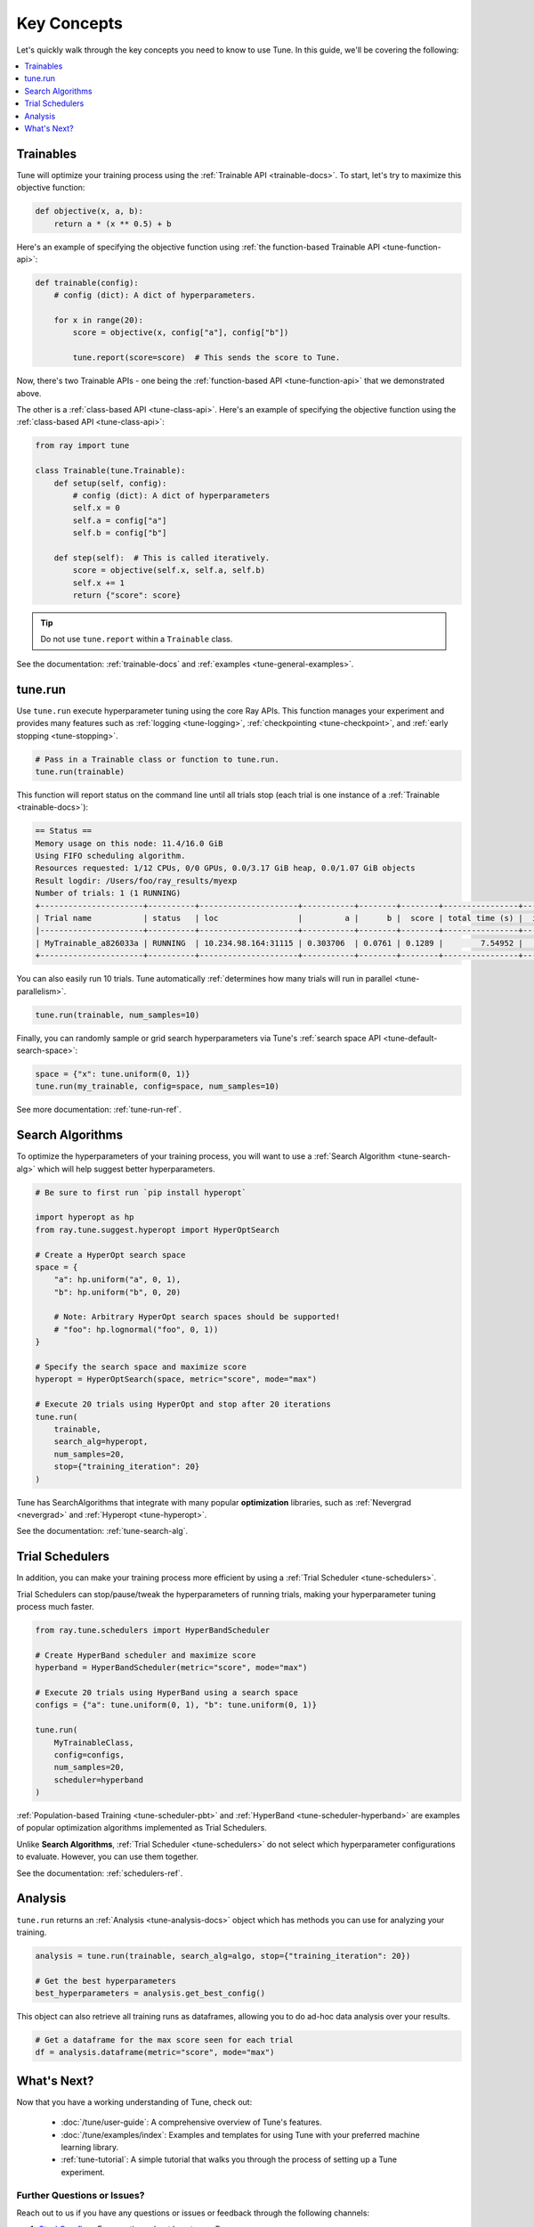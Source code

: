 ============
Key Concepts
============

Let's quickly walk through the key concepts you need to know to use Tune. In this guide, we'll be covering the following:

.. contents::
    :local:
    :depth: 1

.. image:: /images/tune-workflow.png

Trainables
----------

Tune will optimize your training process using the :ref:`Trainable API <trainable-docs>`. To start, let's try to maximize this objective function:

.. code-block:: python

    def objective(x, a, b):
        return a * (x ** 0.5) + b

Here's an example of specifying the objective function using :ref:`the function-based Trainable API <tune-function-api>`:

.. code-block:: python

    def trainable(config):
        # config (dict): A dict of hyperparameters.

        for x in range(20):
            score = objective(x, config["a"], config["b"])

            tune.report(score=score)  # This sends the score to Tune.

Now, there's two Trainable APIs - one being the :ref:`function-based API <tune-function-api>` that we demonstrated above.

The other is a :ref:`class-based API <tune-class-api>`. Here's an example of specifying the objective function using the :ref:`class-based API <tune-class-api>`:

.. code-block:: python

    from ray import tune

    class Trainable(tune.Trainable):
        def setup(self, config):
            # config (dict): A dict of hyperparameters
            self.x = 0
            self.a = config["a"]
            self.b = config["b"]

        def step(self):  # This is called iteratively.
            score = objective(self.x, self.a, self.b)
            self.x += 1
            return {"score": score}

.. tip:: Do not use ``tune.report`` within a ``Trainable`` class.

See the documentation: :ref:`trainable-docs` and :ref:`examples <tune-general-examples>`.

tune.run
--------

Use ``tune.run`` execute hyperparameter tuning using the core Ray APIs. This function manages your experiment and provides many features such as :ref:`logging <tune-logging>`, :ref:`checkpointing <tune-checkpoint>`, and :ref:`early stopping <tune-stopping>`.

.. code-block:: python

    # Pass in a Trainable class or function to tune.run.
    tune.run(trainable)

This function will report status on the command line until all trials stop (each trial is one instance of a :ref:`Trainable <trainable-docs>`):

.. code-block:: bash

    == Status ==
    Memory usage on this node: 11.4/16.0 GiB
    Using FIFO scheduling algorithm.
    Resources requested: 1/12 CPUs, 0/0 GPUs, 0.0/3.17 GiB heap, 0.0/1.07 GiB objects
    Result logdir: /Users/foo/ray_results/myexp
    Number of trials: 1 (1 RUNNING)
    +----------------------+----------+---------------------+-----------+--------+--------+----------------+-------+
    | Trial name           | status   | loc                 |         a |      b |  score | total time (s) |  iter |
    |----------------------+----------+---------------------+-----------+--------+--------+----------------+-------|
    | MyTrainable_a826033a | RUNNING  | 10.234.98.164:31115 | 0.303706  | 0.0761 | 0.1289 |        7.54952 |    15 |
    +----------------------+----------+---------------------+-----------+--------+--------+----------------+-------+


You can also easily run 10 trials. Tune automatically :ref:`determines how many trials will run in parallel <tune-parallelism>`.

.. code-block:: python

    tune.run(trainable, num_samples=10)

Finally, you can randomly sample or grid search hyperparameters via Tune's :ref:`search space API <tune-default-search-space>`:

.. code-block:: python

    space = {"x": tune.uniform(0, 1)}
    tune.run(my_trainable, config=space, num_samples=10)

See more documentation: :ref:`tune-run-ref`.


Search Algorithms
-----------------

To optimize the hyperparameters of your training process, you will want to use a :ref:`Search Algorithm <tune-search-alg>` which will help suggest better hyperparameters.

.. code-block:: python

    # Be sure to first run `pip install hyperopt`

    import hyperopt as hp
    from ray.tune.suggest.hyperopt import HyperOptSearch

    # Create a HyperOpt search space
    space = {
        "a": hp.uniform("a", 0, 1),
        "b": hp.uniform("b", 0, 20)

        # Note: Arbitrary HyperOpt search spaces should be supported!
        # "foo": hp.lognormal("foo", 0, 1))
    }

    # Specify the search space and maximize score
    hyperopt = HyperOptSearch(space, metric="score", mode="max")

    # Execute 20 trials using HyperOpt and stop after 20 iterations
    tune.run(
        trainable,
        search_alg=hyperopt,
        num_samples=20,
        stop={"training_iteration": 20}
    )

Tune has SearchAlgorithms that integrate with many popular **optimization** libraries, such as :ref:`Nevergrad <nevergrad>` and :ref:`Hyperopt <tune-hyperopt>`.

See the documentation: :ref:`tune-search-alg`.

Trial Schedulers
----------------

In addition, you can make your training process more efficient by using a :ref:`Trial Scheduler <tune-schedulers>`.

Trial Schedulers can stop/pause/tweak the hyperparameters of running trials, making your hyperparameter tuning process much faster.

.. code-block:: python

    from ray.tune.schedulers import HyperBandScheduler

    # Create HyperBand scheduler and maximize score
    hyperband = HyperBandScheduler(metric="score", mode="max")

    # Execute 20 trials using HyperBand using a search space
    configs = {"a": tune.uniform(0, 1), "b": tune.uniform(0, 1)}

    tune.run(
        MyTrainableClass,
        config=configs,
        num_samples=20,
        scheduler=hyperband
    )

:ref:`Population-based Training <tune-scheduler-pbt>` and :ref:`HyperBand <tune-scheduler-hyperband>` are examples of popular optimization algorithms implemented as Trial Schedulers.

Unlike **Search Algorithms**, :ref:`Trial Scheduler <tune-schedulers>` do not select which hyperparameter configurations to evaluate. However, you can use them together.

See the documentation: :ref:`schedulers-ref`.

Analysis
--------

``tune.run`` returns an :ref:`Analysis <tune-analysis-docs>` object which has methods you can use for analyzing your training.

.. code-block:: python

    analysis = tune.run(trainable, search_alg=algo, stop={"training_iteration": 20})

    # Get the best hyperparameters
    best_hyperparameters = analysis.get_best_config()

This object can also retrieve all training runs as dataframes, allowing you to do ad-hoc data analysis over your results.

.. code-block:: python

    # Get a dataframe for the max score seen for each trial
    df = analysis.dataframe(metric="score", mode="max")

What's Next?
-------------

Now that you have a working understanding of Tune, check out:

 * :doc:`/tune/user-guide`: A comprehensive overview of Tune's features.
 * :doc:`/tune/examples/index`: Examples and templates for using Tune with your preferred machine learning library.
 * :ref:`tune-tutorial`: A simple tutorial that walks you through the process of setting up a Tune experiment.
 

Further Questions or Issues?
~~~~~~~~~~~~~~~~~~~~~~~~~~~~

Reach out to us if you have any questions or issues or feedback through the following channels:

1. `StackOverflow`_: For questions about how to use Ray.
2. `GitHub Issues`_: For bug reports and feature requests.

.. _`StackOverflow`: https://stackoverflow.com/questions/tagged/ray
.. _`GitHub Issues`: https://github.com/ray-project/ray/issues
